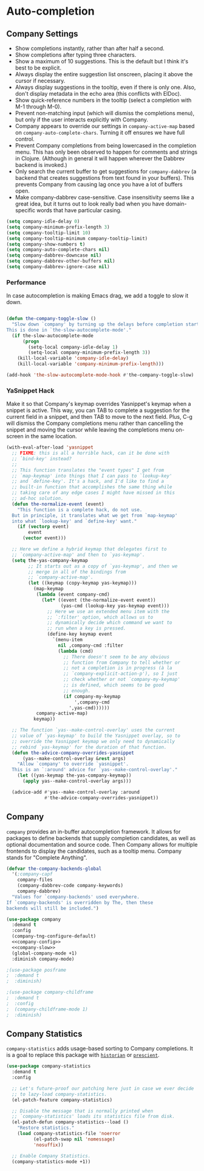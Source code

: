 * Auto-completion
** Requirements                                                    :noexport:
#+begin_src emacs-lisp
  ;; -*- lexical-binding: t; -*-
  ;;; the-autocomplete.el --- In-buffer completion

  (require 'the-package)
  (require 'the-patch)
  (require 'the-slow)
#+end_src

** Company Settings
:PROPERTIES:
:header-args: :tangle no
:END:
- Show completions instantly, rather than after half a second.
- Show completions after typing three characters.
- Show a maximum of 10 suggestions. This is the default but I think
  it's best to be explicit.
- Always display the entire suggestion list onscreen, placing it above
  the cursor if necessary.
- Always display suggestions in the tooltip, even if there is only
  one. Also, don't display metadata in the echo area (this conflicts
  with ElDoc).
- Show quick-reference numbers in the tooltip (select a completion
  with M-1 through M-0).
- Prevent non-matching input (which will dismiss the completions
  menu), but only if the user interacts explicitly with Company.
- Company appears to override our settings in =company-active-map=
  based on =company-auto-complete-chars=. Turning it off ensures we
  have full control.
- Prevent Company completions from being lowercased in the
  completion menu. This has only been observed to happen for
  comments and strings in Clojure. (Although in general it will
  happen wherever the Dabbrev backend is invoked.)
- Only search the current buffer to get suggestions for
  =company-dabbrev= (a backend that creates suggestions from text
  found in your buffers). This prevents Company from causing lag
  once you have a lot of buffers open.
- Make company-dabbrev case-sensitive. Case insensitivity seems
  like a great idea, but it turns out to look really bad when you
  have domain-specific words that have particular casing.

#+NAME: company-config
#+begin_src emacs-lisp :tangle no
  (setq company-idle-delay 0)
  (setq company-minimum-prefix-length 3)
  (setq company-tooltip-limit 10)
  (setq company-tooltip-minimum company-tooltip-limit)
  (setq company-show-numbers t)
  (setq company-auto-complete-chars nil)
  (setq company-dabbrev-downcase nil)
  (setq company-dabbrev-other-buffers nil)
  (setq company-dabbrev-ignore-case nil)
#+end_src

*** Performance
In case autocompletion is making Emacs drag, we add a toggle to slow
it down.

#+NAME: company-slow
#+begin_src emacs-lisp

  (defun the-company-toggle-slow ()
    "Slow down `company' by turning up the delays before completion starts.
  This is done in `the-slow-autocomplete-mode'."
    (if the-slow-autocomplete-mode
        (progn
          (setq-local company-idle-delay 1)
          (setq-local company-minimum-prefix-length 3))
      (kill-local-variable 'company-idle-delay)
      (kill-local-variable 'company-minimum-prefix-length)))

  (add-hook 'the-slow-autocomplete-mode-hook #'the-company-toggle-slow)
#+end_src

*** YaSnippet Hack
Make it so that Company's keymap overrides Yasnippet's keymap when a
snippet is active. This way, you can TAB to complete a suggestion for
the current field in a snippet, and then TAB to move to the next
field. Plus, C-g will dismiss the Company completions menu rather than
cancelling the snippet and moving the cursor while leaving the
completions menu on-screen in the same location.

#+NAME: yas-hack
#+begin_src emacs-lisp
  (with-eval-after-load 'yasnippet
    ;; FIXME: this is all a horrible hack, can it be done with
    ;; `bind-key' instead?
    ;;
    ;; This function translates the "event types" I get from
    ;; `map-keymap' into things that I can pass to `lookup-key'
    ;; and `define-key'. It's a hack, and I'd like to find a
    ;; built-in function that accomplishes the same thing while
    ;; taking care of any edge cases I might have missed in this
    ;; ad-hoc solution.
    (defun the-normalize-event (event)
      "This function is a complete hack, do not use.
    But in principle, it translates what we get from `map-keymap'
    into what `lookup-key' and `define-key' want."
      (if (vectorp event)
          event
        (vector event)))

    ;; Here we define a hybrid keymap that delegates first to
    ;; `company-active-map' and then to `yas-keymap'.
    (setq the-yas-company-keymap
          ;; It starts out as a copy of `yas-keymap', and then we
          ;; merge in all of the bindings from
          ;; `company-active-map'.
          (let ((keymap (copy-keymap yas-keymap)))
            (map-keymap
             (lambda (event company-cmd)
               (let* ((event (the-normalize-event event))
                      (yas-cmd (lookup-key yas-keymap event)))
                 ;; Here we use an extended menu item with the
                 ;; `:filter' option, which allows us to
                 ;; dynamically decide which command we want to
                 ;; run when a key is pressed.
                 (define-key keymap event
                   `(menu-item
                     nil ,company-cmd :filter
                     (lambda (cmd)
                       ;; There doesn't seem to be any obvious
                       ;; function from Company to tell whether or
                       ;; not a completion is in progress (à la
                       ;; `company-explicit-action-p'), so I just
                       ;; check whether or not `company-my-keymap'
                       ;; is defined, which seems to be good
                       ;; enough.
                       (if company-my-keymap
                           ',company-cmd
                         ',yas-cmd))))))
             company-active-map)
            keymap))

    ;; The function `yas--make-control-overlay' uses the current
    ;; value of `yas-keymap' to build the Yasnippet overlay, so to
    ;; override the Yasnippet keymap we only need to dynamically
    ;; rebind `yas-keymap' for the duration of that function.
    (defun the-advice-company-overrides-yasnippet
        (yas--make-control-overlay &rest args)
      "Allow `company' to override `yasnippet'.
    This is an `:around' advice for `yas--make-control-overlay'."
      (let ((yas-keymap the-yas-company-keymap))
        (apply yas--make-control-overlay args)))

    (advice-add #'yas--make-control-overlay :around
                #'the-advice-company-overrides-yasnippet))
#+end_src

** Company
=company= provides an in-buffer autocompletion framework. It
allows for packages to define backends that supply completion
candidates, as well as optional documentation and source code. Then
Company allows for multiple frontends to display the candidates, such
as a tooltip menu. Company stands for "Complete Anything".

#+begin_src emacs-lisp
  (defvar the-company-backends-global
    '(;company-capf
      company-files
      (company-dabbrev-code company-keywords)
      company-dabbrev)
    "Values for `company-backends' used everywhere.
  If `company-backends' is overridden by The, then these
  backends will still be included.")
#+end_src

#+begin_src emacs-lisp :noweb no-export
  (use-package company
    :demand t
    :config
    (company-tng-configure-default)
    <<company-config>>
    <<company-slow>>
    (global-company-mode +1)
    :diminish company-mode)

  ;(use-package posframe
  ;  :demand t
  ;  :diminish)

  ;(use-package company-childframe
  ;  :demand t
  ;  :config
  ;  (company-childframe-mode 1)
  ;  :diminish)
#+end_src

** Company Statistics
=company-statistics= adds usage-based sorting to Company completions.
It is a goal to replace this package with [[https://github.com/PythonNut/historian.el][=historian=]] or [[https://github.com/raxod502/prescient.el][=prescient=]].

#+begin_src emacs-lisp
  (use-package company-statistics
    :demand t
    :config

    ;; Let's future-proof our patching here just in case we ever decide
    ;; to lazy-load company-statistics.
    (el-patch-feature company-statistics)

    ;; Disable the message that is normally printed when
    ;; `company-statistics' loads its statistics file from disk.
    (el-patch-defun company-statistics--load ()
      "Restore statistics."
      (load company-statistics-file 'noerror
            (el-patch-swap nil 'nomessage)
            'nosuffix))

    ;; Enable Company Statistics.
    (company-statistics-mode +1))
#+end_src

** Provides                                                        :noexport:

#+begin_src emacs-lisp
  (provide 'the-autocomplete)

  ;;; the-autocomplete.el ends here
#+end_src
